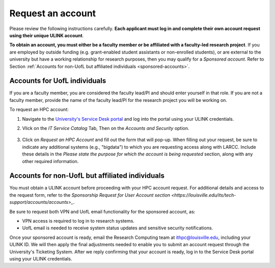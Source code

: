 Request an account
###################

Please review the following instructions carefully.
**Each applicant must log in and complete their own account request using their unique ULINK account**.

**To obtain an account, you must either be a faculty member or be affiliated
with a faculty-led research project**.
If you are employed by outside funding (e.g. grant-enabled student assistants or non-enrolled students),
or are external to the university but have a working relationship for research purposes, then you may
qualify for a *Sponsored account*. Refer to Section
:ref:`Accounts for non-UofL but affiliated individuals <sponsored-accounts>`.

Accounts for UofL individuals
=============================

If you are a faculty member,
you are considered the faculty lead/PI and should enter yourself in that role.
If you are not a faculty member, provide the name of the faculty lead/PI
for the research project you will be working on.

To request an HPC account:

#. Navigate to the `University's Service Desk portal <https://louisville.edu/its/get-help/its-helpdesk>`_ and
   log into the portal using your ULINK credentials.

#. Vlick on the *IT Service Catalog* Tab, Then on the *Accounts and Security* option.

    .. image:: images/ul_services_it_catalog_tab.png
      :width: 600
      :alt: UL Services IT Catalog - Accounts and Security

#. Click on *Request an HPC Account* and fill out the form that will pop-up.
   When filling out your request, be sure to indicate any additional systems (e.g., "bigdata")
   to which you are requesting access along with LARCC. Include these details in the
   *Please state the purpose for which the account is being requested* section,
   along with any other required information.

    .. image:: images/ul_services_accounts_request_hpc_account.png
      :width: 600
      :alt: UL Services IT Catalog - Request an HPC Account

.. _sponsored-accounts:

Accounts for non-UofL but affiliated individuals
================================================

You must obtain a ULINK account before proceeding with your HPC account request. 
For additional details and access to the request form, 
refer to the
`Sponsorship Request for User Account section <https://louisville.edu/its/tech-support/accounts/accounts>_`.

.. image:: images/ul_its_sponsored_accounts.png
  :width: 600
  :alt: UL Services IT Catalog - Request an HPC Account

Be sure to request both VPN and UofL email functionality for the sponsored account, as:

- VPN access is required to log in to research systems.
- UofL email is needed to receive system status updates and sensitive security notifications.

Once your sponsored account is ready, email the Research Computing team at ithpc@louisville.edu,
including your ULINK ID. We will then apply the final adjustments needed to enable you
to submit an account request through the University's Ticketing System.
After we reply confirming that your account is ready,
log in to the Service Desk portal using your ULINK credentials.
